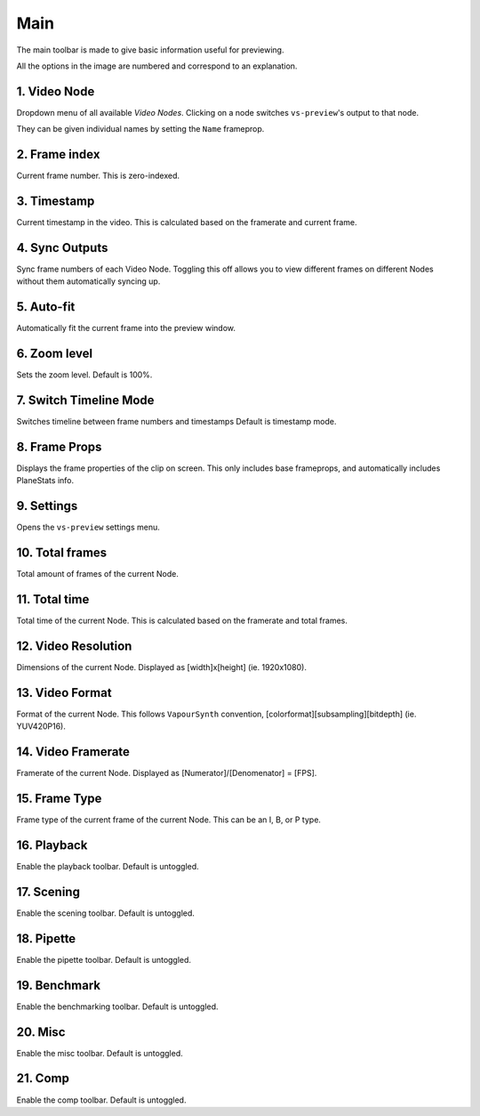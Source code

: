 Main
----

The main toolbar is made to give basic information useful for previewing.

.. image:: img/main/toolbar.png
    :alt: Main toolbar
    :align: center

All the options in the image are numbered and correspond to an explanation.

\1. Video Node
^^^^^^^^^^^^^^

Dropdown menu of all available `Video Nodes`.
Clicking on a node switches ``vs-preview``\'s output to that node.

.. image:: img/main/nodes.png
    :alt: VideoNode dropdown

They can be given individual names by setting the ``Name`` frameprop.

\2. Frame index
^^^^^^^^^^^^^^^

Current frame number.
This is zero-indexed.

\3. Timestamp
^^^^^^^^^^^^^

Current timestamp in the video.
This is calculated based on the framerate and current frame.

\4. Sync Outputs
^^^^^^^^^^^^^^^^

Sync frame numbers of each Video Node.
Toggling this off allows you to view different frames on different Nodes
without them automatically syncing up.

\5. Auto-fit
^^^^^^^^^^^^

Automatically fit the current frame into the preview window.

\6. Zoom level
^^^^^^^^^^^^^^

Sets the zoom level.
Default is 100%.

\7. Switch Timeline Mode
^^^^^^^^^^^^^^^^^^^^^^^

Switches timeline between frame numbers and timestamps
Default is timestamp mode.

\8. Frame Props
^^^^^^^^^^^^^^

Displays the frame properties of the clip on screen.
This only includes base frameprops, and automatically includes PlaneStats info.

.. image:: img/main/frameprops.png
    :alt: List of frame properties

\9. Settings
^^^^^^^^^^^^

Opens the ``vs-preview`` settings menu.

\10. Total frames
^^^^^^^^^^^^^^^^^

Total amount of frames of the current Node.

\11. Total time
^^^^^^^^^^^^^^^

Total time of the current Node.
This is calculated based on the framerate and total frames.

\12. Video Resolution
^^^^^^^^^^^^^^^^^^^^^

Dimensions of the current Node.
Displayed as \[width\]x\[height\] (ie. 1920x1080).

\13. Video Format
^^^^^^^^^^^^^^^^^

Format of the current Node.
This follows ``VapourSynth`` convention, \[colorformat\]\[subsampling\]\[bitdepth\] (ie. YUV420P16).

\14. Video Framerate
^^^^^^^^^^^^^^^^^^^^

Framerate of the current Node.
Displayed as \[Numerator\]/\[Denomenator\] = \[FPS\].

\15. Frame Type
^^^^^^^^^^^^^^^

Frame type of the current frame of the current Node.
This can be an I, B, or P type.

\16. Playback
^^^^^^^^^^^^^

Enable the playback toolbar.
Default is untoggled.

\17. Scening
^^^^^^^^^^^^

Enable the scening toolbar.
Default is untoggled.

\18. Pipette
^^^^^^^^^^^^

Enable the pipette toolbar.
Default is untoggled.

\19. Benchmark
^^^^^^^^^^^^^^

Enable the benchmarking toolbar.
Default is untoggled.

\20. Misc
^^^^^^^^^

Enable the misc toolbar.
Default is untoggled.

\21. Comp
^^^^^^^^^

Enable the comp toolbar.
Default is untoggled.

